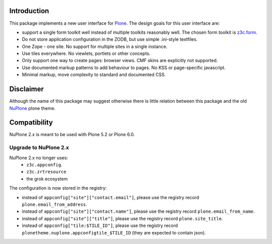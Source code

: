 Introduction
============


.. image:: https://github.com/euphorie/NuPlone/workflows/tests/badge.svg
    :target: https://github.com/euphorie/NuPlone/actions?query=workflow%3Atests


This package implements a new user interface for `Plone <http://plone.org/>`_.
The design goals for this user interface are:

* support a single form toolkit well instead of multiple toolkits
  reasonably well. The chosen form toolkit is `z3c.form
  <http://pypi.python.org/pypi/z3c.form>`_.

* Do not store application configuration in the ZODB, but use simple
  .ini-style textfiles.

* One Zope - one site. No support for multiple sites in a single instance.

* Use tiles everywhere. No viewlets, portlets or other concepts.

* Only support one way to create pages: browser views. CMF skins are
  explicitly not supported.

* Use documented markup patterns to add behaviour to pages. No KSS or
  page-specific javascript.

* Minimal markup, move complexity to standard and documented CSS.



Disclaimer
==========

Although the name of this package may suggest otherwise there is little relation
between this package and the old `NuPlone <http://pypi.python.org/pypi/Products.NuPlone>`_ plone theme.


Compatibility
=============

NuPlone 2.x is meant to be used with Plone 5.2 or Plone 6.0.

Upgrade to NuPlone 2.x
----------------------

NuPlone 2.x no longer uses:
 - ``z3c.appconfig``.
 - ``z3c.zrtresource``
 - the grok ecosystem

The configuration is now stored in the registry:

- instead of ``appconfig["site"]["contact.email"]``, please use the registry record ``plone.email_from_address``.
- instead of ``appconfig["site"]["contact.name"]``, please use the registry record ``plone.email_from_name``.
- instead of ``appconfig["site"]["title"]``, please use the registry record ``plone.site_title``.
- instead of ``appconfig["tile:$TILE_ID"]``, please use the registry record ``plonetheme.nuplone.appconfigtile_$TILE_ID`` (they are expected to contain json).

